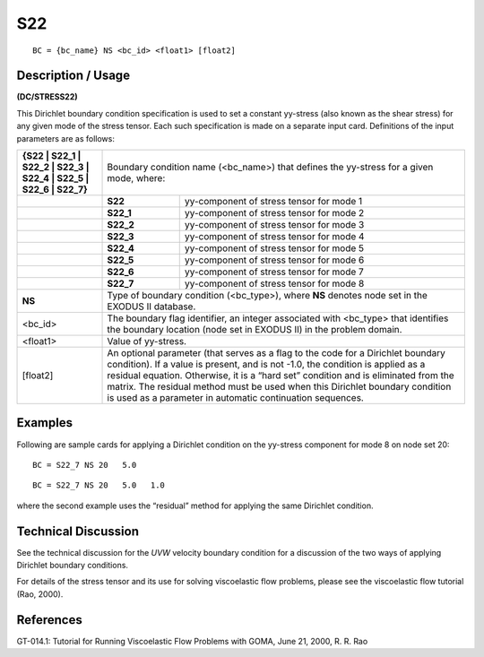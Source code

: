 *******
**S22**
*******


::

	BC = {bc_name} NS <bc_id> <float1> [float2]

-----------------------
**Description / Usage**
-----------------------

**(DC/STRESS22)**

This Dirichlet boundary condition specification is used to set a constant yy-stress (also
known as the shear stress) for any given mode of the stress tensor. Each such
specification is made on a separate input card. Definitions of the input parameters are
as follows:

+-----------------------------------------------------------------+------------------------------------------------------+
|**{S22 | S22_1 | S22_2 | S22_3 | S22_4 | S22_5 | S22_6 | S22_7}**| Boundary condition name (<bc_name>) that defines     |
|                                                                 | the yy-stress for a given mode, where:               |
+-----------------------------------------------------------------+----------+-------------------------------------------+
|                                                                 | **S22**  | yy-component of stress tensor for mode 1  |
+-----------------------------------------------------------------+----------+-------------------------------------------+
|                                                                 | **S22_1**| yy-component of stress tensor for mode 2  |
+-----------------------------------------------------------------+----------+-------------------------------------------+
|                                                                 | **S22_2**| yy-component of stress tensor for mode 3  |
+-----------------------------------------------------------------+----------+-------------------------------------------+
|                                                                 | **S22_3**| yy-component of stress tensor for mode 4  |
+-----------------------------------------------------------------+----------+-------------------------------------------+
|                                                                 | **S22_4**| yy-component of stress tensor for mode 5  |
+-----------------------------------------------------------------+----------+-------------------------------------------+
|                                                                 | **S22_5**| yy-component of stress tensor for mode 6  |
+-----------------------------------------------------------------+----------+-------------------------------------------+
|                                                                 | **S22_6**| yy-component of stress tensor for mode 7  |
+-----------------------------------------------------------------+----------+-------------------------------------------+
|                                                                 | **S22_7**| yy-component of stress tensor for mode 8  |
+-----------------------------------------------------------------+----------+-------------------------------------------+
|**NS**                                                           | Type of boundary condition (<bc_type>), where **NS** |
|                                                                 | denotes node set in the EXODUS II database.          |
+-----------------------------------------------------------------+------------------------------------------------------+
|<bc_id>                                                          | The boundary flag identifier, an integer associated  |
|                                                                 | with <bc_type> that identifies the boundary location |
|                                                                 | (node set in EXODUS II) in the problem domain.       |
+-----------------------------------------------------------------+------------------------------------------------------+
|<float1>                                                         | Value of yy-stress.                                  |
+-----------------------------------------------------------------+------------------------------------------------------+
|[float2]                                                         | An optional parameter (that serves as a flag to the  |
|                                                                 | code for a Dirichlet boundary condition). If a value |
|                                                                 | is present, and is not -1.0, the condition is applied| 
|                                                                 | as a residual equation. Otherwise, it is a “hard set”| 
|                                                                 | condition and is eliminated from the matrix. The     |
|                                                                 | residual method must be used when this Dirichlet     |
|                                                                 | boundary condition is used as a parameter in         |
|                                                                 | automatic continuation sequences.                    |
+-----------------------------------------------------------------+------------------------------------------------------+

------------
**Examples**
------------

Following are sample cards for applying a Dirichlet condition on the yy-stress
component for mode 8 on node set 20:
::

   BC = S22_7 NS 20   5.0

::

   BC = S22_7 NS 20   5.0   1.0

where the second example uses the “residual” method for applying the same Dirichlet
condition.

-------------------------
**Technical Discussion**
-------------------------

See the technical discussion for the *UVW* velocity boundary condition for a discussion
of the two ways of applying Dirichlet boundary conditions.

For details of the stress tensor and its use for solving viscoelastic flow problems, please
see the viscoelastic flow tutorial (Rao, 2000).



--------------
**References**
--------------

GT-014.1: Tutorial for Running Viscoelastic Flow Problems with GOMA, June 21,
2000, R. R. Rao
